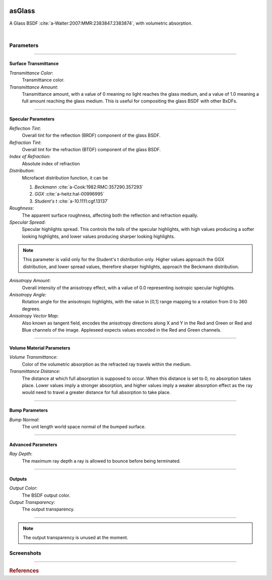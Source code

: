 .. _label_as_glass:

.. image:: /_images/icons/as_glass.png
   :width: 128px
   :align: left
   :height: 128px
   :alt: Glass BSDF

asGlass
*******

A Glass BSDF :cite:`a-Walter:2007:MMR:2383847.2383874`, with volumetric absorption.

|

Parameters
----------

.. bogus directive to silence warnings::

-----

Surface Transmittance
^^^^^^^^^^^^^^^^^^^^^

*Transmittance Color*:
    Transmittance color.

*Transmittance Amount*:
    Transmittance amount, with a value of 0 meaning no light reaches the glass medium, and a value of 1.0 meaning a full amount reaching the glass medium. This is useful for compositing the glass BSDF with other BxDFs.

-----

Specular Parameters
^^^^^^^^^^^^^^^^^^^

*Reflection Tint*:
    Overall tint for the reflection (BRDF) component of the glass BSDF.

*Refraction Tint*:
    Overall tint for the refraction (BTDF) component of the glass BSDF.  

*Index of Refraction*:
    Absolute index of refraction

*Distribution*:
    Microfacet distribution function, it can be

    1. *Beckmann* :cite:`a-Cook:1982:RMC:357290.357293`
    2. *GGX* :cite:`a-heitz:hal-00996995` 
    3. *Student's t* :cite:`a-10.1111:cgf.13137`

*Roughness*:
    The apparent surface roughness, affecting both the reflection and refraction equally.

*Specular Spread*:
    Specular highlights spread. This controls the *tails* of the specular highlights, with high values producing a softer looking highlights, and lower values producing sharper looking highlights.
    
.. note:: This parameter is valid only for the Student's t distribution only. Higher values approach the GGX distribution, and lower spread values, therefore sharper highlights, approach the Beckmann distribution.

*Anisotropy Amount*:
    Overall intensity of the anisotropy effect, with a value of 0.0 representing isotropic specular highlights.

*Anisotropy Angle*:
    Rotation angle for the anisotropic highlights, with the value in [0,1] range mapping to a rotation from 0 to 360 degrees.

*Anisotropy Vector Map*:
    Also known as tangent field, encodes the anisotropy directions along X and Y in the Red and Green or Red and Blue channels of the image. Appleseed expects values encoded in the Red and Green channels.

-----

Volume Material Parameters
^^^^^^^^^^^^^^^^^^^^^^^^^^

*Volume Transmittance*:
    Color of the volumetric absorption as the refracted ray travels within the medium.

*Transmittance Distance*:
    The distance at which full absorption is supposed to occur. When this distance is set to 0, no absorption takes place. Lower values imply a stronger absorption, and higher values imply a weaker absorption effect as the ray would need to travel a greater distance for full absorption to take place.

-----

Bump Parameters
^^^^^^^^^^^^^^^

*Bump Normal*:
    The unit length world space normal of the bumped surface.

.....

Advanced Parameters
^^^^^^^^^^^^^^^^^^^

*Ray Depth*:
    The maximum ray depth a ray is allowed to bounce before being terminated.

-----

Outputs
^^^^^^^

*Output Color*:
    The BSDF output color.

*Output Transparency*:
    The output transparency.

-----

.. note:: The output transparency is unused at the moment.

.. _label_asglass_screenshots:

Screenshots
-----------

.. thumbnail:: /_images/screenshots/glass/glass_ice_beckmann_green_volume_bump.png
   :group: shots_as_glass_group_A
   :width: 10%
   :title:

   Glass with scalar bump mapping creating the appearance of ice. Using the Beckmann MDF with roughness set to 0.032, IOR to 1.489, and absorption with a slight green/cyan tint with distance set to 35 units.

.. thumbnail:: /_images/screenshots/glass/glass_engraving_w_absorption1.png
   :group: shots_as_glass_group_A
   :width: 10%
   :title:

   Engraved glass with high roughness, using the Beckmann distribution, and a slight green, sodium glass like tint, with absorption.

.. thumbnail:: /_images/screenshots/glass/glass_ice_normal_mapped1.png
   :group: shots_as_glass_group_A
   :width: 10%
   :title:

   Glass with heavy tangent space normal mapping creating the appearance of a rough ice cube. The MDF used was the Beckmann MDF, roughness 0.068, ior 1.467.

.. thumbnail:: /_images/screenshots/glass/glass_sharp_sodium_glass.png
   :group: shots_as_glass_group_A
   :width: 10%
   :title:

   Smooth glass with slight green absorption, creating the appearance of sodium glass. The MDF used was the Beckmann MDF, and roughness was set at 0.001.

.. thumbnail:: /_images/screenshots/glass/glass_ice_anisotropy_absorption1.png
   :group: shots_as_glass_group_A
   :width: 10%
   :title:

   Glass used to create the appearance of sea ice with blue absorption, mapped roughness, bump mapping, and anisotropy.

.. thumbnail:: /_images/screenshots/glass/glass_very_rough_with_high_bump.png
   :group: shots_as_glass_group_A
   :width: 10%
   :title:

   Glass with a high frequency noise applied as bump mapping, with high intensity, creating the appearance of a very rough, almost diffuse like surface.

.. thumbnail:: /_images/screenshots/glass/glass_sharp_hammered_w_absorption.png
   :group: shots_as_glass_group_A
   :width: 10%
   :title:

   Hammered glass with slight green absorption. Specular roughness set to 0.01 with the Beckmann MDF.

.. thumbnail:: /_images/screenshots/glass/glass_std_spread1.png
   :group: shots_as_glass_group_A
   :width: 10%
   :title:

   Sharp glass with long specular highlight tails, creating the appearance of a thin veil over the specular highlights. Using the Student t distribution with a specular roughness of 0.05, specular spread of 0.25, and with a IOR set to 1.64.

.. thumbnail:: /_images/screenshots/glass/glass_beckmann_engraving2.png
   :group: shots_as_glass_group_A
   :width: 10%
   :title:

   Engraved rough glass using the Beckmann distribution, and a IOR of 1.5.

.. thumbnail:: /_images/screenshots/glass/glass_beckmann_ice_normalmap2.png
   :group: shots_as_glass_group_A
   :width: 10%
   :title:

   Tangent space normal mapped glass, creating the appearance of mildly rough ice, using the Beckmann MDF.

.. thumbnail:: /_images/screenshots/glass/glass_engraving_green_absorption.png
   :group: shots_as_glass_group_A
   :width: 10%
   :title:

   Engraved glass with texture mapped roughness, Student t distribution, green absorption.

.. thumbnail:: /_images/screenshots/glass/glass_engraving_rough2.png
   :group: shots_as_glass_group_A
   :width: 10%
   :title:

   Art nouveau like engraved glass, with a greyscale pattern driving the specular roughness, and a coloured pattern driving the absorption color. Using the GGX distribution, IOR set to 1.5.

.. thumbnail:: /_images/screenshots/glass/glass_engraving_green_absorption2.png
   :group: shots_as_glass_group_A
   :width: 10%
   :title:

   Engraving texture showing transition from smooth to moderately rough engraving details and green absorption.

.. thumbnail:: /_images/screenshots/glass/glass_dragon_engraving_ggx.png
   :group: shots_as_glass_group_A
   :width: 10%
   :title:

   Engraved glass with moderate to high roughness using the GGX distribution.

.. thumbnail:: /_images/screenshots/glass/glass_artdeco_absorption.png
   :group: shots_as_glass_group_A
   :width: 10%
   :title:

   Art deco texture driving the absorption color with a greyscale version controlling the surface roughness. Using the Beckmann MDF and an IOR of 1.55.

.. thumbnail:: /_images/screenshots/glass/glass_engraving_rough_absorption.png
   :group: shots_as_glass_group_A
   :width: 10%
   :title:

   Glass with mapped high roughness engraving and absorption.

.. thumbnail:: /_images/screenshots/glass/glass_smooth_beckmann_blue.png
   :group: shots_as_glass_group_A
   :width: 10%
   :title:

   Smooth glass with blue absorption, Beckmann MDF.

.. thumbnail:: /_images/screenshots/glass/glass_ice_rough_normalmapped.png
   :group: shots_as_glass_group_A
   :width: 10%
   :title:

   Rough ice, with tangent space normal mapping, texture driving the specular highlights roughness, blue absorption.

-----

.. rubric:: References

.. bibliography:: /bibtex/references.bib
    :labelprefix: A
    :keyprefix: a-

